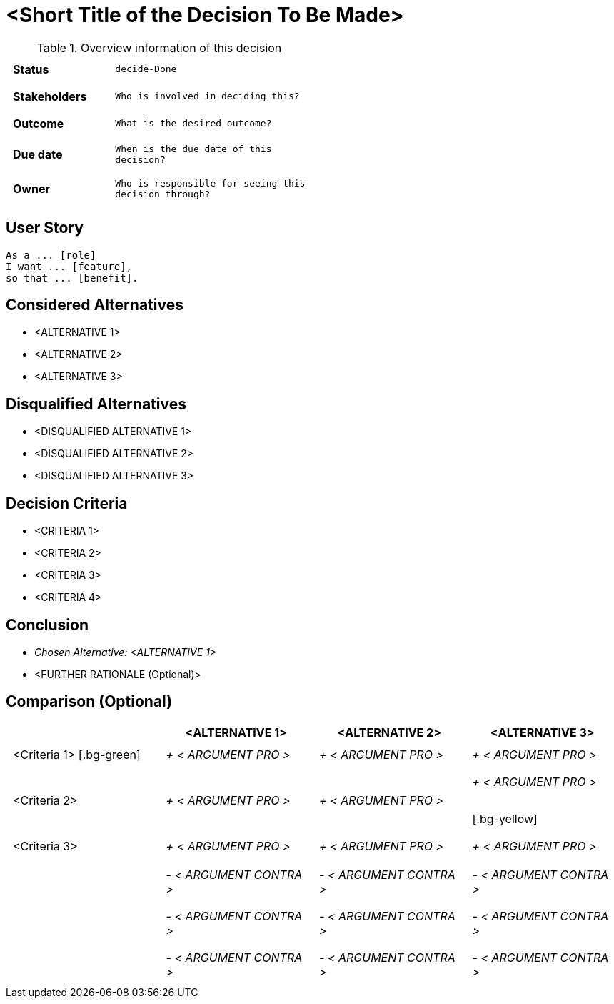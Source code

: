 = <Short Title of the Decision To Be Made>
:experimental:

++++
<style>
td.tableblock {
    margin: 0;
    padding: 0;
}
td.tableblock p {
    padding: 0.5rem;
}
td.tableblock .bg-yellow p {
    background-color: yellow;
}
td.tableblock .bg-green p {
    background-color: lime;
}
td.tableblock .bg-pink p {
    background-color: pink;
}
td.tableblock .bg-blue p {
    background-color: RGB(96,197,241);
}
</style>
++++

.Overview information of this decision
[width="50%",cols=">s,^2m",frame="all",options=""]
|==========================
|Status         |kbd:[decide-Done]
|Stakeholders   |Who is involved in deciding this?  
|Outcome        |What is the desired outcome?
|Due date       |When is the due date of this decision?
|Owner          |Who is responsible for seeing this decision through?
|==========================

== User Story

    As a ... [role]
    I want ... [feature],
    so that ... [benefit].
    

== Considered Alternatives

    * <ALTERNATIVE 1>
    * <ALTERNATIVE 2>
    * <ALTERNATIVE 3>


== Disqualified Alternatives

    * <DISQUALIFIED ALTERNATIVE 1>
    * <DISQUALIFIED ALTERNATIVE 2>
    * <DISQUALIFIED ALTERNATIVE 3>


== Decision Criteria

    * <CRITERIA 1>
    * <CRITERIA 2>
    * <CRITERIA 3>
    * <CRITERIA 4>


== Conclusion

    * _Chosen Alternative: <ALTERNATIVE 1>_
    * <FURTHER RATIONALE (Optional)>


== Comparison (Optional)

[cols=",,,",options="header"]
|===
|                   |<ALTERNATIVE 1>    |<ALTERNATIVE 2>    |<ALTERNATIVE 3>
|<Criteria 1>       [.bg-green]|_+ < ARGUMENT PRO >_ |_+ < ARGUMENT PRO >_ |_+ < ARGUMENT PRO >_

|<Criteria 2>       |_+ < ARGUMENT PRO >_ |_+ < ARGUMENT PRO >_ |_+ < ARGUMENT PRO >_

[.bg-yellow]|<Criteria 3>       |_+ < ARGUMENT PRO >_ |_+ < ARGUMENT PRO >_ |_+ < ARGUMENT PRO >_

|                   |                   |                   |

|       |_- < ARGUMENT CONTRA >_ |_- < ARGUMENT CONTRA >_ |_- < ARGUMENT CONTRA
>_

|       |_- < ARGUMENT CONTRA >_ |_- < ARGUMENT CONTRA >_ |_- < ARGUMENT CONTRA
>_

|       |_- < ARGUMENT CONTRA >_ |_- < ARGUMENT CONTRA >_ |_- < ARGUMENT CONTRA
>_
|===

